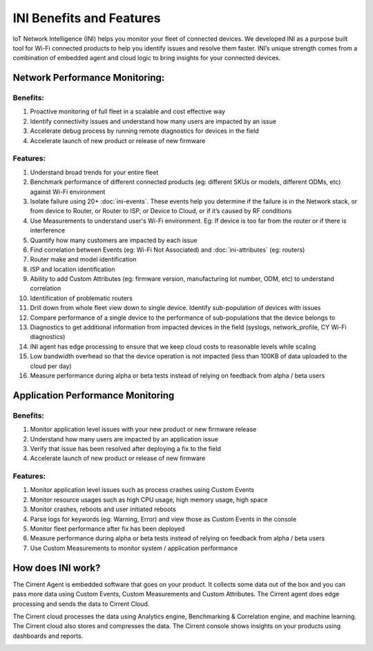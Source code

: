 ﻿=========================
INI Benefits and Features
=========================

IoT Network Intelligence (INI) helps you monitor your fleet of connected devices. We developed INI as a purpose built tool for Wi-Fi connected products to help you identify issues and resolve them faster. INI’s unique strength comes from a combination of embedded agent and cloud logic to bring insights for your connected devices.

*******************************
Network Performance Monitoring:
*******************************

Benefits:
=========

1.  Proactive monitoring of full fleet in a scalable and cost effective way
2.  Identify connectivity issues and understand how many users are impacted by an issue
3.  Accelerate debug process by running remote diagnostics for devices in the field
4.  Accelerate launch of new product or release of new firmware

Features:
=========

1.  Understand broad trends for your entire fleet
2.  Benchmark performance of different connected products (eg: different SKUs or models, different ODMs, etc) against Wi-Fi environment
3.  Isolate failure using 20+  :doc:`ini-events`. These events help you determine if the failure is in the Network stack, or from device to Router, or Router to ISP, or Device to Cloud, or if it’s caused by RF conditions
4.  Use Measurements to understand user's Wi-Fi environment. Eg: If device is too far from the router or if there is interference
5.  Quantify how many customers are impacted by each issue
6.  Find correlation between Events (eg: Wi-Fi Not Associated) and  :doc:`ini-attributes`  (eg: routers)
7.  Router make and model identification
8.  ISP and location identification
9.  Ability to add Custom Attributes (eg: firmware version, manufacturing lot number, ODM, etc) to understand correlation
10.  Identification of problematic routers
11.  Drill down from whole fleet view down to single device. Identify sub-population of devices with issues
12.  Compare performance of a single device to the performance of sub-populations that the device belongs to
13.  Diagnostics to get additional information from impacted devices in the field (syslogs, network_profile, CY Wi-Fi diagnostics)
14.  INI agent has edge processing to ensure that we keep cloud costs to reasonable levels while scaling
15.  Low bandwidth overhead so that the device operation is not impacted (less than 100KB of data uploaded to the cloud per day)
16.  Measure performance during alpha or beta tests instead of relying on feedback from alpha / beta users

**********************************
Application Performance Monitoring
**********************************

Benefits:
=========

1.  Monitor application level issues with your new product or new firmware release
2.  Understand how many users are impacted by an application issue
3.  Verify that issue has been resolved after deploying a fix to the field
4.  Accelerate launch of new product or release of new firmware

Features:
=========

1.  Monitor application level issues such as process crashes using Custom Events
2.  Monitor resource usages such as high CPU usage, high memory usage, high space
3.  Monitor crashes, reboots and user initiated reboots
4.  Parse logs for keywords (eg: Warning, Error) and view those as Custom Events in the console
5.  Monitor fleet performance after fix has been deployed
6.  Measure performance during alpha or beta tests instead of relying on feedback from alpha / beta users
7.  Use Custom Measurements to monitor system / application performance

******************
How does INI work?
******************

The Cirrent Agent is embedded software that goes on your product. It collects some data out of the box and you can pass more data using Custom Events, Custom Measurements and Custom Attributes. The Cirrent agent does edge processing and sends the data to Cirrent Cloud.

The Cirrent cloud processes the data using Analytics engine, Benchmarking & Correlation engine, and machine learning. The Cirrent cloud also stores and compresses the data. The Cirrent console shows insights on your products using dashboards and reports.

.. image:: ../img/Screen_Shot_2020-06-18_at_2.14.28_PM.png

